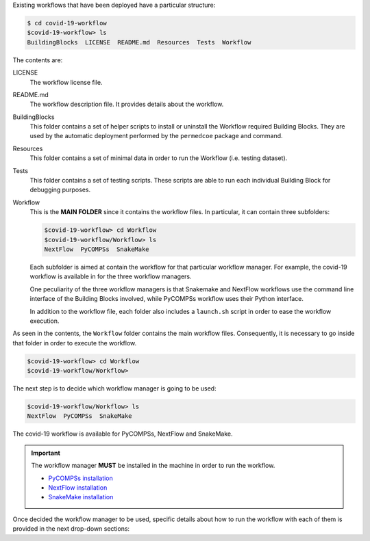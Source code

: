 Existing workflows that have been deployed have a particular structure:

.. code-block:: console

    $ cd covid-19-workflow
    $covid-19-workflow> ls
    BuildingBlocks  LICENSE  README.md  Resources  Tests  Workflow

The contents are:

LICENSE
    The workflow license file.

README.md
    The workflow description file.
    It provides details about the workflow.

BuildingBlocks
    This folder contains a set of helper scripts to install or
    uninstall the Workflow required Building Blocks.
    They are used by the automatic deployment performed by
    the ``permedcoe`` package and command.

Resources
    This folder contains a set of minimal data in order
    to run the Workflow (i.e. testing dataset).

Tests
    This folder contains a set of testing scripts.
    These scripts are able to run each individual
    Building Block for debugging purposes.

Workflow
    This is the **MAIN FOLDER** since it contains the workflow files.
    In particular, it can contain three subfolders:

    .. code-block:: console

        $covid-19-workflow> cd Workflow
        $covid-19-workflow/Workflow> ls
        NextFlow  PyCOMPSs  SnakeMake

    Each subfolder is aimed at contain the workflow for that
    particular workflow manager. For example, the covid-19 workflow
    is available in for the three workflow managers.

    One peculiarity of the three workflow managers is that Snakemake
    and NextFlow workflows use the command line interface of the
    Building Blocks involved, while PyCOMPSs workflow uses their
    Python interface.

    In addition to the workflow file, each folder also includes
    a ``launch.sh`` script in order to ease the workflow execution.

As seen in the contents, the ``Workflow`` folder contains the main
workflow files. Consequently, it is necessary to go inside that
folder in order to execute the workflow.

.. code-block:: console

        $covid-19-workflow> cd Workflow
        $covid-19-workflow/Workflow>

The next step is to decide which workflow manager is going to be
used:

.. code-block:: console

        $covid-19-workflow/Workflow> ls
        NextFlow  PyCOMPSs  SnakeMake

The covid-19 workflow is available for PyCOMPSs, NextFlow and SnakeMake.

.. IMPORTANT::

    The workflow manager **MUST** be installed in the machine in
    order to run the workflow.

    - `PyCOMPSs installation <https://pycompss.readthedocs.io/en/stable/Sections/00_Quickstart.html#install-compss>`_
    - `NextFlow installation <https://www.nextflow.io/docs/latest/getstarted.html#installation>`_
    - `SnakeMake installation <https://snakemake.readthedocs.io/en/stable/getting_started/installation.html>`_

Once decided the workflow manager to be used, specific details about how to run the
workflow with each of them is provided in the next drop-down sections:

.. dropdown:: PyCOMPSs
    :animate: fade-in

    If the chosen workflow manager is PyCOMPSs, the next step is to go inside the folder:

    .. code-block:: console

        $covid-19-workflow/Workflow> cd PyCOMPSs
        $covid-19-workflow/Workflow/PyCOMPSs> ls
        0_prepare_dataset.sh
        a_launch.sh
        a_run.sh
        b_1_launch.sh
        b_1_run.sh
        b_2_launch_per_patient.sh
        b_2_launch.sh
        b_2_run_per_patient.sh
        b_2_run.sh
        b_3_launch.sh
        b_3_run.sh
        clean.sh
        README.md
        src
        src_split

    0_prepare_dataset.sh
        This script downloads and configures the testing dataset.
        It just requires to be executed once and without parameters (``./0_prepare_dataset.sh``)

    a_launch.sh
        Script that launches the workflow with the testing dataset within a supercomputer.

    a_run.sh
        Script that runs the workflow with the testing dataset.

    src
        Folder that contains the workflow written in Python and using PyCOMPSs.

    clean.sh
        Helper script that cleans the current folder after running the workflow. Use with caution since it removes all result files.

    src_split and ``b_\*`` scripts
        The ``src_split`` folder contains the workflow split in three parts, so that it can be executed partially or even
        in different machines. Accordingly, the ``b_\*`` scripts are aimed at launching or running each part.

    The way to run the workflow (automatically parallelized with PyCOMPSs) is:

    .. code-block:: console

        $covid-19-workflow/Workflow/PyCOMPSs> ./a_run.sh

        WARNING: PERMEDCOE_IMAGES environment variable not set. Using default: /home/user/github/projects/PerMedCoE/BuildingBlocks/Resources/images/
        [ INFO ] Inferred PYTHON language
        [ INFO ] Using default location for project file: /opt/COMPSs//Runtime/configuration/xml/projects/default_project.xml
        [ INFO ] Using default location for resources file: /opt/COMPSs//Runtime/configuration/xml/resources/default_resources.xml
        [ INFO ] Using default execution type: compss

        ----------------- Executing covid19_pilot.py --------------------------

        WARNING: COMPSs Properties file is null. Setting default values
        [(834)    API]  -  Starting COMPSs Runtime v3.2.rc2310 (build 20231017-1637.r77b4be4b8ac4f722dd3de105161229b849a545d4)
        ---------------------------
        | Covid-19 Pilot Workflow |
        ---------------------------

        >>> WELCOME TO THE PILOT WORKFLOW
        > Parameters:
            - metadata file: /home/user/github/projects/PerMedCoE/covid-19-workflow/Workflow/PyCOMPSs/../../Resources/data/metadata_small.tsv
            - model prefix: /home/user/github/projects/PerMedCoE/covid-19-workflow/Workflow/PyCOMPSs/../../Resources/data/epithelial_cell_2
            - output folder: /home/user/github/projects/PerMedCoE/covid-19-workflow/Workflow/PyCOMPSs/results/
            - ko file: /home/user/github/projects/PerMedCoE/covid-19-workflow/Workflow/PyCOMPSs/ko_file.txt
            - replicates: 2
            - model: epithelial_cell_2
            - data folder: /home/user/github/projects/PerMedCoE/covid-19-workflow/Workflow/PyCOMPSs/../../Resources/data
            - max time: 100


        KO file not detected, running MABOSS
        > SINGLE CELL PROCESSING C141
        > PERSONALIZING PATIENT C141
        >> prefix: epithelial_cell_2_personalized
        >>> Repetition: 1
            - /home/user/github/projects/PerMedCoE/covid-19-workflow/Workflow/PyCOMPSs/results/C141/physiboss_results/output_C141_epithelial_cell_2_personalized_1.out
            - /home/user/github/projects/PerMedCoE/covid-19-workflow/Workflow/PyCOMPSs/results/C141/physiboss_results/output_C141_epithelial_cell_2_personalized_1.err
        >>> Repetition: 2
            - /home/user/github/projects/PerMedCoE/covid-19-workflow/Workflow/PyCOMPSs/results/C141/physiboss_results/output_C141_epithelial_cell_2_personalized_2.out
            - /home/user/github/projects/PerMedCoE/covid-19-workflow/Workflow/PyCOMPSs/results/C141/physiboss_results/output_C141_epithelial_cell_2_personalized_2.err
        >> prefix: epithelial_cell_2_personalized__M_ko
        >>> Repetition: 1
            - /home/user/github/projects/PerMedCoE/covid-19-workflow/Workflow/PyCOMPSs/results/C141/physiboss_results/output_C141_epithelial_cell_2_personalized__M_ko_1.out
            - /home/user/github/projects/PerMedCoE/covid-19-workflow/Workflow/PyCOMPSs/results/C141/physiboss_results/output_C141_epithelial_cell_2_personalized__M_ko_1.err
        >>> Repetition: 2
            - /home/user/github/projects/PerMedCoE/covid-19-workflow/Workflow/PyCOMPSs/results/C141/physiboss_results/output_C141_epithelial_cell_2_personalized__M_ko_2.out
            - /home/user/github/projects/PerMedCoE/covid-19-workflow/Workflow/PyCOMPSs/results/C141/physiboss_results/output_C141_epithelial_cell_2_personalized__M_ko_2.err
        >> prefix: epithelial_cell_2_personalized__CASP9_cell_active_ko
        >>> Repetition: 1
            - /home/user/github/projects/PerMedCoE/covid-19-workflow/Workflow/PyCOMPSs/results/C141/physiboss_results/output_C141_epithelial_cell_2_personalized__CASP9_cell_active_ko_1.out
            - /home/user/github/projects/PerMedCoE/covid-19-workflow/Workflow/PyCOMPSs/results/C141/physiboss_results/output_C141_epithelial_cell_2_personalized__CASP9_cell_active_ko_1.err
        >>> Repetition: 2
            - /home/user/github/projects/PerMedCoE/covid-19-workflow/Workflow/PyCOMPSs/results/C141/physiboss_results/output_C141_epithelial_cell_2_personalized__CASP9_cell_active_ko_2.out
            - /home/user/github/projects/PerMedCoE/covid-19-workflow/Workflow/PyCOMPSs/results/C141/physiboss_results/output_C141_epithelial_cell_2_personalized__CASP9_cell_active_ko_2.err
        >> prefix: epithelial_cell_2_personalized__CASP8_ko
        >>> Repetition: 1
            - /home/user/github/projects/PerMedCoE/covid-19-workflow/Workflow/PyCOMPSs/results/C141/physiboss_results/output_C141_epithelial_cell_2_personalized__CASP8_ko_1.out
            - /home/user/github/projects/PerMedCoE/covid-19-workflow/Workflow/PyCOMPSs/results/C141/physiboss_results/output_C141_epithelial_cell_2_personalized__CASP8_ko_1.err
        >>> Repetition: 2
            - /home/user/github/projects/PerMedCoE/covid-19-workflow/Workflow/PyCOMPSs/results/C141/physiboss_results/output_C141_epithelial_cell_2_personalized__CASP8_ko_2.out
            - /home/user/github/projects/PerMedCoE/covid-19-workflow/Workflow/PyCOMPSs/results/C141/physiboss_results/output_C141_epithelial_cell_2_personalized__CASP8_ko_2.err
        >> prefix: epithelial_cell_2_personalized__FASLG_ko
        >>> Repetition: 1
            - /home/user/github/projects/PerMedCoE/covid-19-workflow/Workflow/PyCOMPSs/results/C141/physiboss_results/output_C141_epithelial_cell_2_personalized__FASLG_ko_1.out
            - /home/user/github/projects/PerMedCoE/covid-19-workflow/Workflow/PyCOMPSs/results/C141/physiboss_results/output_C141_epithelial_cell_2_personalized__FASLG_ko_1.err
        >>> Repetition: 2
            - /home/user/github/projects/PerMedCoE/covid-19-workflow/Workflow/PyCOMPSs/results/C141/physiboss_results/output_C141_epithelial_cell_2_personalized__FASLG_ko_2.out
            - /home/user/github/projects/PerMedCoE/covid-19-workflow/Workflow/PyCOMPSs/results/C141/physiboss_results/output_C141_epithelial_cell_2_personalized__FASLG_ko_2.err
        >> prefix: epithelial_cell_2_personalized__FADD_ko
        >>> Repetition: 1
            - /home/user/github/projects/PerMedCoE/covid-19-workflow/Workflow/PyCOMPSs/results/C141/physiboss_results/output_C141_epithelial_cell_2_personalized__FADD_ko_1.out
            - /home/user/github/projects/PerMedCoE/covid-19-workflow/Workflow/PyCOMPSs/results/C141/physiboss_results/output_C141_epithelial_cell_2_personalized__FADD_ko_1.err
        >>> Repetition: 2
            - /home/user/github/projects/PerMedCoE/covid-19-workflow/Workflow/PyCOMPSs/results/C141/physiboss_results/output_C141_epithelial_cell_2_personalized__FADD_ko_2.out
            - /home/user/github/projects/PerMedCoE/covid-19-workflow/Workflow/PyCOMPSs/results/C141/physiboss_results/output_C141_epithelial_cell_2_personalized__FADD_ko_2.err
        >> prefix: epithelial_cell_2_personalized__CASP3_ko
        >>> Repetition: 1
            - /home/user/github/projects/PerMedCoE/covid-19-workflow/Workflow/PyCOMPSs/results/C141/physiboss_results/output_C141_epithelial_cell_2_personalized__CASP3_ko_1.out
            - /home/user/github/projects/PerMedCoE/covid-19-workflow/Workflow/PyCOMPSs/results/C141/physiboss_results/output_C141_epithelial_cell_2_personalized__CASP3_ko_1.err
        >>> Repetition: 2
            - /home/user/github/projects/PerMedCoE/covid-19-workflow/Workflow/PyCOMPSs/results/C141/physiboss_results/output_C141_epithelial_cell_2_personalized__CASP3_ko_2.out
            - /home/user/github/projects/PerMedCoE/covid-19-workflow/Workflow/PyCOMPSs/results/C141/physiboss_results/output_C141_epithelial_cell_2_personalized__CASP3_ko_2.err
        >> prefix: epithelial_cell_2_personalized__FAS_FASL_complex_ko
        >>> Repetition: 1
            - /home/user/github/projects/PerMedCoE/covid-19-workflow/Workflow/PyCOMPSs/results/C141/physiboss_results/output_C141_epithelial_cell_2_personalized__FAS_FASL_complex_ko_1.out
            - /home/user/github/projects/PerMedCoE/covid-19-workflow/Workflow/PyCOMPSs/results/C141/physiboss_results/output_C141_epithelial_cell_2_personalized__FAS_FASL_complex_ko_1.err
        >>> Repetition: 2
            - /home/user/github/projects/PerMedCoE/covid-19-workflow/Workflow/PyCOMPSs/results/C141/physiboss_results/output_C141_epithelial_cell_2_personalized__FAS_FASL_complex_ko_2.out
            - /home/user/github/projects/PerMedCoE/covid-19-workflow/Workflow/PyCOMPSs/results/C141/physiboss_results/output_C141_epithelial_cell_2_personalized__FAS_FASL_complex_ko_2.err
        >> prefix: epithelial_cell_2_personalized__Apoptosome_complex_ko
        >>> Repetition: 1
            - /home/user/github/projects/PerMedCoE/covid-19-workflow/Workflow/PyCOMPSs/results/C141/physiboss_results/output_C141_epithelial_cell_2_personalized__Apoptosome_complex_ko_1.out
            - /home/user/github/projects/PerMedCoE/covid-19-workflow/Workflow/PyCOMPSs/results/C141/physiboss_results/output_C141_epithelial_cell_2_personalized__Apoptosome_complex_ko_1.err
        >>> Repetition: 2
            - /home/user/github/projects/PerMedCoE/covid-19-workflow/Workflow/PyCOMPSs/results/C141/physiboss_results/output_C141_epithelial_cell_2_personalized__Apoptosome_complex_ko_2.out
            - /home/user/github/projects/PerMedCoE/covid-19-workflow/Workflow/PyCOMPSs/results/C141/physiboss_results/output_C141_epithelial_cell_2_personalized__Apoptosome_complex_ko_2.err
        > SINGLE CELL PROCESSING C142
        > PERSONALIZING PATIENT C142
        >> prefix: epithelial_cell_2_personalized
        >>> Repetition: 1
            - /home/user/github/projects/PerMedCoE/covid-19-workflow/Workflow/PyCOMPSs/results/C142/physiboss_results/output_C142_epithelial_cell_2_personalized_1.out
            - /home/user/github/projects/PerMedCoE/covid-19-workflow/Workflow/PyCOMPSs/results/C142/physiboss_results/output_C142_epithelial_cell_2_personalized_1.err
        >>> Repetition: 2
            - /home/user/github/projects/PerMedCoE/covid-19-workflow/Workflow/PyCOMPSs/results/C142/physiboss_results/output_C142_epithelial_cell_2_personalized_2.out
            - /home/user/github/projects/PerMedCoE/covid-19-workflow/Workflow/PyCOMPSs/results/C142/physiboss_results/output_C142_epithelial_cell_2_personalized_2.err
        >> prefix: epithelial_cell_2_personalized__M_ko
        >>> Repetition: 1
            - /home/user/github/projects/PerMedCoE/covid-19-workflow/Workflow/PyCOMPSs/results/C142/physiboss_results/output_C142_epithelial_cell_2_personalized__M_ko_1.out
            - /home/user/github/projects/PerMedCoE/covid-19-workflow/Workflow/PyCOMPSs/results/C142/physiboss_results/output_C142_epithelial_cell_2_personalized__M_ko_1.err
        >>> Repetition: 2
            - /home/user/github/projects/PerMedCoE/covid-19-workflow/Workflow/PyCOMPSs/results/C142/physiboss_results/output_C142_epithelial_cell_2_personalized__M_ko_2.out
            - /home/user/github/projects/PerMedCoE/covid-19-workflow/Workflow/PyCOMPSs/results/C142/physiboss_results/output_C142_epithelial_cell_2_personalized__M_ko_2.err
        >> prefix: epithelial_cell_2_personalized__CASP9_cell_active_ko
        >>> Repetition: 1
            - /home/user/github/projects/PerMedCoE/covid-19-workflow/Workflow/PyCOMPSs/results/C142/physiboss_results/output_C142_epithelial_cell_2_personalized__CASP9_cell_active_ko_1.out
            - /home/user/github/projects/PerMedCoE/covid-19-workflow/Workflow/PyCOMPSs/results/C142/physiboss_results/output_C142_epithelial_cell_2_personalized__CASP9_cell_active_ko_1.err
        >>> Repetition: 2
            - /home/user/github/projects/PerMedCoE/covid-19-workflow/Workflow/PyCOMPSs/results/C142/physiboss_results/output_C142_epithelial_cell_2_personalized__CASP9_cell_active_ko_2.out
            - /home/user/github/projects/PerMedCoE/covid-19-workflow/Workflow/PyCOMPSs/results/C142/physiboss_results/output_C142_epithelial_cell_2_personalized__CASP9_cell_active_ko_2.err
        >> prefix: epithelial_cell_2_personalized__CASP8_ko
        >>> Repetition: 1
            - /home/user/github/projects/PerMedCoE/covid-19-workflow/Workflow/PyCOMPSs/results/C142/physiboss_results/output_C142_epithelial_cell_2_personalized__CASP8_ko_1.out
            - /home/user/github/projects/PerMedCoE/covid-19-workflow/Workflow/PyCOMPSs/results/C142/physiboss_results/output_C142_epithelial_cell_2_personalized__CASP8_ko_1.err
        >>> Repetition: 2
            - /home/user/github/projects/PerMedCoE/covid-19-workflow/Workflow/PyCOMPSs/results/C142/physiboss_results/output_C142_epithelial_cell_2_personalized__CASP8_ko_2.out
            - /home/user/github/projects/PerMedCoE/covid-19-workflow/Workflow/PyCOMPSs/results/C142/physiboss_results/output_C142_epithelial_cell_2_personalized__CASP8_ko_2.err
        >> prefix: epithelial_cell_2_personalized__FASLG_ko
        >>> Repetition: 1
            - /home/user/github/projects/PerMedCoE/covid-19-workflow/Workflow/PyCOMPSs/results/C142/physiboss_results/output_C142_epithelial_cell_2_personalized__FASLG_ko_1.out
            - /home/user/github/projects/PerMedCoE/covid-19-workflow/Workflow/PyCOMPSs/results/C142/physiboss_results/output_C142_epithelial_cell_2_personalized__FASLG_ko_1.err
        >>> Repetition: 2
            - /home/user/github/projects/PerMedCoE/covid-19-workflow/Workflow/PyCOMPSs/results/C142/physiboss_results/output_C142_epithelial_cell_2_personalized__FASLG_ko_2.out
            - /home/user/github/projects/PerMedCoE/covid-19-workflow/Workflow/PyCOMPSs/results/C142/physiboss_results/output_C142_epithelial_cell_2_personalized__FASLG_ko_2.err
        >> prefix: epithelial_cell_2_personalized__FADD_ko
        >>> Repetition: 1
            - /home/user/github/projects/PerMedCoE/covid-19-workflow/Workflow/PyCOMPSs/results/C142/physiboss_results/output_C142_epithelial_cell_2_personalized__FADD_ko_1.out
            - /home/user/github/projects/PerMedCoE/covid-19-workflow/Workflow/PyCOMPSs/results/C142/physiboss_results/output_C142_epithelial_cell_2_personalized__FADD_ko_1.err
        >>> Repetition: 2
            - /home/user/github/projects/PerMedCoE/covid-19-workflow/Workflow/PyCOMPSs/results/C142/physiboss_results/output_C142_epithelial_cell_2_personalized__FADD_ko_2.out
            - /home/user/github/projects/PerMedCoE/covid-19-workflow/Workflow/PyCOMPSs/results/C142/physiboss_results/output_C142_epithelial_cell_2_personalized__FADD_ko_2.err
        >> prefix: epithelial_cell_2_personalized__CASP3_ko
        >>> Repetition: 1
            - /home/user/github/projects/PerMedCoE/covid-19-workflow/Workflow/PyCOMPSs/results/C142/physiboss_results/output_C142_epithelial_cell_2_personalized__CASP3_ko_1.out
            - /home/user/github/projects/PerMedCoE/covid-19-workflow/Workflow/PyCOMPSs/results/C142/physiboss_results/output_C142_epithelial_cell_2_personalized__CASP3_ko_1.err
        >>> Repetition: 2
            - /home/user/github/projects/PerMedCoE/covid-19-workflow/Workflow/PyCOMPSs/results/C142/physiboss_results/output_C142_epithelial_cell_2_personalized__CASP3_ko_2.out
            - /home/user/github/projects/PerMedCoE/covid-19-workflow/Workflow/PyCOMPSs/results/C142/physiboss_results/output_C142_epithelial_cell_2_personalized__CASP3_ko_2.err
        >> prefix: epithelial_cell_2_personalized__FAS_FASL_complex_ko
        >>> Repetition: 1
            - /home/user/github/projects/PerMedCoE/covid-19-workflow/Workflow/PyCOMPSs/results/C142/physiboss_results/output_C142_epithelial_cell_2_personalized__FAS_FASL_complex_ko_1.out
            - /home/user/github/projects/PerMedCoE/covid-19-workflow/Workflow/PyCOMPSs/results/C142/physiboss_results/output_C142_epithelial_cell_2_personalized__FAS_FASL_complex_ko_1.err
        >>> Repetition: 2
            - /home/user/github/projects/PerMedCoE/covid-19-workflow/Workflow/PyCOMPSs/results/C142/physiboss_results/output_C142_epithelial_cell_2_personalized__FAS_FASL_complex_ko_2.out
            - /home/user/github/projects/PerMedCoE/covid-19-workflow/Workflow/PyCOMPSs/results/C142/physiboss_results/output_C142_epithelial_cell_2_personalized__FAS_FASL_complex_ko_2.err
        >> prefix: epithelial_cell_2_personalized__Apoptosome_complex_ko
        >>> Repetition: 1
            - /home/user/github/projects/PerMedCoE/covid-19-workflow/Workflow/PyCOMPSs/results/C142/physiboss_results/output_C142_epithelial_cell_2_personalized__Apoptosome_complex_ko_1.out
            - /home/user/github/projects/PerMedCoE/covid-19-workflow/Workflow/PyCOMPSs/results/C142/physiboss_results/output_C142_epithelial_cell_2_personalized__Apoptosome_complex_ko_1.err
        >>> Repetition: 2
            - /home/user/github/projects/PerMedCoE/covid-19-workflow/Workflow/PyCOMPSs/results/C142/physiboss_results/output_C142_epithelial_cell_2_personalized__Apoptosome_complex_ko_2.out
            - /home/user/github/projects/PerMedCoE/covid-19-workflow/Workflow/PyCOMPSs/results/C142/physiboss_results/output_C142_epithelial_cell_2_personalized__Apoptosome_complex_ko_2.err
        >> prefix: epithelial_cell_2_personalized
            - /home/user/github/projects/PerMedCoE/covid-19-workflow/Workflow/PyCOMPSs/results/C141/physiboss_replicates_analysis/epithelial_cell_2_personalized.out
            - /home/user/github/projects/PerMedCoE/covid-19-workflow/Workflow/PyCOMPSs/results/C141/physiboss_replicates_analysis/epithelial_cell_2_personalized.err
        >> prefix: epithelial_cell_2_personalized__M_ko
            - /home/user/github/projects/PerMedCoE/covid-19-workflow/Workflow/PyCOMPSs/results/C141/physiboss_replicates_analysis/epithelial_cell_2_personalized__M_ko.out
            - /home/user/github/projects/PerMedCoE/covid-19-workflow/Workflow/PyCOMPSs/results/C141/physiboss_replicates_analysis/epithelial_cell_2_personalized__M_ko.err
        >> prefix: epithelial_cell_2_personalized__CASP9_cell_active_ko
            - /home/user/github/projects/PerMedCoE/covid-19-workflow/Workflow/PyCOMPSs/results/C141/physiboss_replicates_analysis/epithelial_cell_2_personalized__CASP9_cell_active_ko.out
            - /home/user/github/projects/PerMedCoE/covid-19-workflow/Workflow/PyCOMPSs/results/C141/physiboss_replicates_analysis/epithelial_cell_2_personalized__CASP9_cell_active_ko.err
        >> prefix: epithelial_cell_2_personalized__CASP8_ko
            - /home/user/github/projects/PerMedCoE/covid-19-workflow/Workflow/PyCOMPSs/results/C141/physiboss_replicates_analysis/epithelial_cell_2_personalized__CASP8_ko.out
            - /home/user/github/projects/PerMedCoE/covid-19-workflow/Workflow/PyCOMPSs/results/C141/physiboss_replicates_analysis/epithelial_cell_2_personalized__CASP8_ko.err
        >> prefix: epithelial_cell_2_personalized__FASLG_ko
            - /home/user/github/projects/PerMedCoE/covid-19-workflow/Workflow/PyCOMPSs/results/C141/physiboss_replicates_analysis/epithelial_cell_2_personalized__FASLG_ko.out
            - /home/user/github/projects/PerMedCoE/covid-19-workflow/Workflow/PyCOMPSs/results/C141/physiboss_replicates_analysis/epithelial_cell_2_personalized__FASLG_ko.err
        >> prefix: epithelial_cell_2_personalized__FADD_ko
            - /home/user/github/projects/PerMedCoE/covid-19-workflow/Workflow/PyCOMPSs/results/C141/physiboss_replicates_analysis/epithelial_cell_2_personalized__FADD_ko.out
            - /home/user/github/projects/PerMedCoE/covid-19-workflow/Workflow/PyCOMPSs/results/C141/physiboss_replicates_analysis/epithelial_cell_2_personalized__FADD_ko.err
        >> prefix: epithelial_cell_2_personalized__CASP3_ko
            - /home/user/github/projects/PerMedCoE/covid-19-workflow/Workflow/PyCOMPSs/results/C141/physiboss_replicates_analysis/epithelial_cell_2_personalized__CASP3_ko.out
            - /home/user/github/projects/PerMedCoE/covid-19-workflow/Workflow/PyCOMPSs/results/C141/physiboss_replicates_analysis/epithelial_cell_2_personalized__CASP3_ko.err
        >> prefix: epithelial_cell_2_personalized__FAS_FASL_complex_ko
            - /home/user/github/projects/PerMedCoE/covid-19-workflow/Workflow/PyCOMPSs/results/C141/physiboss_replicates_analysis/epithelial_cell_2_personalized__FAS_FASL_complex_ko.out
            - /home/user/github/projects/PerMedCoE/covid-19-workflow/Workflow/PyCOMPSs/results/C141/physiboss_replicates_analysis/epithelial_cell_2_personalized__FAS_FASL_complex_ko.err
        >> prefix: epithelial_cell_2_personalized__Apoptosome_complex_ko
            - /home/user/github/projects/PerMedCoE/covid-19-workflow/Workflow/PyCOMPSs/results/C141/physiboss_replicates_analysis/epithelial_cell_2_personalized__Apoptosome_complex_ko.out
            - /home/user/github/projects/PerMedCoE/covid-19-workflow/Workflow/PyCOMPSs/results/C141/physiboss_replicates_analysis/epithelial_cell_2_personalized__Apoptosome_complex_ko.err
        >> prefix: epithelial_cell_2_personalized
            - /home/user/github/projects/PerMedCoE/covid-19-workflow/Workflow/PyCOMPSs/results/C142/physiboss_replicates_analysis/epithelial_cell_2_personalized.out
            - /home/user/github/projects/PerMedCoE/covid-19-workflow/Workflow/PyCOMPSs/results/C142/physiboss_replicates_analysis/epithelial_cell_2_personalized.err
        >> prefix: epithelial_cell_2_personalized__M_ko
            - /home/user/github/projects/PerMedCoE/covid-19-workflow/Workflow/PyCOMPSs/results/C142/physiboss_replicates_analysis/epithelial_cell_2_personalized__M_ko.out
            - /home/user/github/projects/PerMedCoE/covid-19-workflow/Workflow/PyCOMPSs/results/C142/physiboss_replicates_analysis/epithelial_cell_2_personalized__M_ko.err
        >> prefix: epithelial_cell_2_personalized__CASP9_cell_active_ko
            - /home/user/github/projects/PerMedCoE/covid-19-workflow/Workflow/PyCOMPSs/results/C142/physiboss_replicates_analysis/epithelial_cell_2_personalized__CASP9_cell_active_ko.out
            - /home/user/github/projects/PerMedCoE/covid-19-workflow/Workflow/PyCOMPSs/results/C142/physiboss_replicates_analysis/epithelial_cell_2_personalized__CASP9_cell_active_ko.err
        >> prefix: epithelial_cell_2_personalized__CASP8_ko
            - /home/user/github/projects/PerMedCoE/covid-19-workflow/Workflow/PyCOMPSs/results/C142/physiboss_replicates_analysis/epithelial_cell_2_personalized__CASP8_ko.out
            - /home/user/github/projects/PerMedCoE/covid-19-workflow/Workflow/PyCOMPSs/results/C142/physiboss_replicates_analysis/epithelial_cell_2_personalized__CASP8_ko.err
        >> prefix: epithelial_cell_2_personalized__FASLG_ko
            - /home/user/github/projects/PerMedCoE/covid-19-workflow/Workflow/PyCOMPSs/results/C142/physiboss_replicates_analysis/epithelial_cell_2_personalized__FASLG_ko.out
            - /home/user/github/projects/PerMedCoE/covid-19-workflow/Workflow/PyCOMPSs/results/C142/physiboss_replicates_analysis/epithelial_cell_2_personalized__FASLG_ko.err
        >> prefix: epithelial_cell_2_personalized__FADD_ko
            - /home/user/github/projects/PerMedCoE/covid-19-workflow/Workflow/PyCOMPSs/results/C142/physiboss_replicates_analysis/epithelial_cell_2_personalized__FADD_ko.out
            - /home/user/github/projects/PerMedCoE/covid-19-workflow/Workflow/PyCOMPSs/results/C142/physiboss_replicates_analysis/epithelial_cell_2_personalized__FADD_ko.err
        >> prefix: epithelial_cell_2_personalized__CASP3_ko
            - /home/user/github/projects/PerMedCoE/covid-19-workflow/Workflow/PyCOMPSs/results/C142/physiboss_replicates_analysis/epithelial_cell_2_personalized__CASP3_ko.out
            - /home/user/github/projects/PerMedCoE/covid-19-workflow/Workflow/PyCOMPSs/results/C142/physiboss_replicates_analysis/epithelial_cell_2_personalized__CASP3_ko.err
        >> prefix: epithelial_cell_2_personalized__FAS_FASL_complex_ko
            - /home/user/github/projects/PerMedCoE/covid-19-workflow/Workflow/PyCOMPSs/results/C142/physiboss_replicates_analysis/epithelial_cell_2_personalized__FAS_FASL_complex_ko.out
            - /home/user/github/projects/PerMedCoE/covid-19-workflow/Workflow/PyCOMPSs/results/C142/physiboss_replicates_analysis/epithelial_cell_2_personalized__FAS_FASL_complex_ko.err
        >> prefix: epithelial_cell_2_personalized__Apoptosome_complex_ko
            - /home/user/github/projects/PerMedCoE/covid-19-workflow/Workflow/PyCOMPSs/results/C142/physiboss_replicates_analysis/epithelial_cell_2_personalized__Apoptosome_complex_ko.out
            - /home/user/github/projects/PerMedCoE/covid-19-workflow/Workflow/PyCOMPSs/results/C142/physiboss_replicates_analysis/epithelial_cell_2_personalized__Apoptosome_complex_ko.err
        [(1277810)    API]  -  Execution Finished

        ------------------------------------------------------------



    And the results will be stored within the current folder within the ``results`` folder.

    .. code-block:: console

        $covid-19-workflow/Workflow/PyCOMPSs> cd results
        $covid-19-workflow/Workflow/PyCOMPSs/results> tree

        .
        ├── C141
        │   ├── personalize_patient
        │   │   └── [personalize_patient results]
        │   ├── physiboss_replicates_analysis
        │   │   └── [physiboss_replicates_analysis results]
        │   ├── physiboss_results
        │   │   └── [physiboss_results results]
        │   └── single_cell_processing
        │   │   └── [single_cell_processing results]
        ├── C142
        │   ├── personalize_patient
        │   │   └── [personalize-patient-results]
        │   ├── physiboss_replicates_analysis
        │   │   └── [physiboss_replicates_analysis results]
        │   ├── physiboss_results
        │   │   └── [physiboss_results results]
        │   └── single_cell_processing
        │       └── [single_cell_processing results]
        └── meta_analysis
            ├── cd8s_C141_Apoptosome_complex_ko_.png
            ├── cd8s_C141_CASP3_ko_.png
            ├── cd8s_C141_CASP8_ko_.png
            ├── cd8s_C141_CASP9_cell_active_ko_.png
            ├── cd8s_C141_FADD_ko_.png
            ├── cd8s_C141_FAS_FASL_complex_ko_.png
            ├── cd8s_C141_FASLG_ko_.png
            ├── cd8s_C141_M_ko_.png
            ├── cd8s_C141.png
            ├── cd8s_C142_Apoptosome_complex_ko_.png
            ├── cd8s_C142_CASP3_ko_.png
            ├── cd8s_C142_CASP8_ko_.png
            ├── cd8s_C142_CASP9_cell_active_ko_.png
            ├── cd8s_C142_FADD_ko_.png
            ├── cd8s_C142_FAS_FASL_complex_ko_.png
            ├── cd8s_C142_FASLG_ko_.png
            ├── cd8s_C142_M_ko_.png
            ├── cd8s_C142.png
            ├── cd8_traces_C141_Apoptosome_complex_ko_.png
            ├── cd8_traces_C141_CASP3_ko_.png
            ├── cd8_traces_C141_CASP8_ko_.png
            ├── cd8_traces_C141_CASP9_cell_active_ko_.png
            ├── cd8_traces_C141_FADD_ko_.png
            ├── cd8_traces_C141_FAS_FASL_complex_ko_.png
            ├── cd8_traces_C141_FASLG_ko_.png
            ├── cd8_traces_C141_M_ko_.png
            ├── cd8_traces_C141.png
            ├── cd8_traces_C142_Apoptosome_complex_ko_.png
            ├── cd8_traces_C142_CASP3_ko_.png
            ├── cd8_traces_C142_CASP8_ko_.png
            ├── cd8_traces_C142_CASP9_cell_active_ko_.png
            ├── cd8_traces_C142_FADD_ko_.png
            ├── cd8_traces_C142_FAS_FASL_complex_ko_.png
            ├── cd8_traces_C142_FASLG_ko_.png
            ├── cd8_traces_C142_M_ko_.png
            ├── cd8_traces_C142.png
            ├── clustermap_genes.png
            ├── clustermap_patients.png
            ├── clustermap.png
            ├── clustermap_traces.png
            ├── dendogram_genes.png
            ├── dendogram_patients.png
            ├── dendogram.png
            ├── dendogram_traces.png
            ├── epithelials_C141_Apoptosome_complex_ko_.png
            ├── epithelials_C141_CASP3_ko_.png
            ├── epithelials_C141_CASP8_ko_.png
            ├── epithelials_C141_CASP9_cell_active_ko_.png
            ├── epithelials_C141_FADD_ko_.png
            ├── epithelials_C141_FAS_FASL_complex_ko_.png
            ├── epithelials_C141_FASLG_ko_.png
            ├── epithelials_C141_M_ko_.png
            ├── epithelials_C141.png
            ├── epithelials_C142_Apoptosome_complex_ko_.png
            ├── epithelials_C142_CASP3_ko_.png
            ├── epithelials_C142_CASP8_ko_.png
            ├── epithelials_C142_CASP9_cell_active_ko_.png
            ├── epithelials_C142_FADD_ko_.png
            ├── epithelials_C142_FAS_FASL_complex_ko_.png
            ├── epithelials_C142_FASLG_ko_.png
            ├── epithelials_C142_M_ko_.png
            ├── epithelials_C142.png
            ├── epithelials_traces_C141_Apoptosome_complex_ko_.png
            ├── epithelials_traces_C141_CASP3_ko_.png
            ├── epithelials_traces_C141_CASP8_ko_.png
            ├── epithelials_traces_C141_CASP9_cell_active_ko_.png
            ├── epithelials_traces_C141_FADD_ko_.png
            ├── epithelials_traces_C141_FAS_FASL_complex_ko_.png
            ├── epithelials_traces_C141_FASLG_ko_.png
            ├── epithelials_traces_C141_M_ko_.png
            ├── epithelials_traces_C141.png
            ├── epithelials_traces_C142_Apoptosome_complex_ko_.png
            ├── epithelials_traces_C142_CASP3_ko_.png
            ├── epithelials_traces_C142_CASP8_ko_.png
            ├── epithelials_traces_C142_CASP9_cell_active_ko_.png
            ├── epithelials_traces_C142_FADD_ko_.png
            ├── epithelials_traces_C142_FAS_FASL_complex_ko_.png
            ├── epithelials_traces_C142_FASLG_ko_.png
            ├── epithelials_traces_C142_M_ko_.png
            ├── epithelials_traces_C142.png
            ├── macrophages_C141_Apoptosome_complex_ko_.png
            ├── macrophages_C141_CASP3_ko_.png
            ├── macrophages_C141_CASP8_ko_.png
            ├── macrophages_C141_CASP9_cell_active_ko_.png
            ├── macrophages_C141_FADD_ko_.png
            ├── macrophages_C141_FAS_FASL_complex_ko_.png
            ├── macrophages_C141_FASLG_ko_.png
            ├── macrophages_C141_M_ko_.png
            ├── macrophages_C141.png
            ├── macrophages_C142_Apoptosome_complex_ko_.png
            ├── macrophages_C142_CASP3_ko_.png
            ├── macrophages_C142_CASP8_ko_.png
            ├── macrophages_C142_CASP9_cell_active_ko_.png
            ├── macrophages_C142_FADD_ko_.png
            ├── macrophages_C142_FAS_FASL_complex_ko_.png
            ├── macrophages_C142_FASLG_ko_.png
            ├── macrophages_C142_M_ko_.png
            └── macrophages_C142.png

        11 directories, 100 files

.. dropdown:: NextFlow
    :animate: fade-in

    If the chosen workflow manager is NextFlow, the next step is to go inside the folder:

    .. code-block:: console

        $covid-19-workflow/Workflow> cd NextFlow
        $covid-19-workflow/Workflow/NextFlow> ls
        covid19_pilot.nf  launch.sh

    covid-19_pilot.nf
        This is the workflow script.

    launch.sh
        Script that launches the workflow with the testing dataset.

    The way to run the workflow is:

    .. code-block:: console

        $covid-19-workflow/Workflow/NextFlow> ./launch.sh

        [Wait for completion]


    And the results will be stored within the current folder within the ``results`` folder.

.. dropdown:: SnakeMake
    :animate: fade-in

    If the chosen workflow manager is SnakeMake, the next step is to go inside the folder:

    .. code-block:: console

        $covid-19-workflow/Workflow> cd SnakeMake
        $covid-19-workflow/Workflow/SnakeMake> ls
        config.yml  launch.sh  run.sh  Snakefile  split.sh

    config.yml
        Configuration file.

    launch.sh
        Script that launches the workflow with the testing dataset using SLURM.

    run.sh
        Script that launches the workflow with the testing dataset.

    Snakefile
        This is the workflow script.

    split.sh
        Helper script required by the Snakefile.

    The way to run the workflow is:

    .. code-block:: console

        $covid-19-workflow/Workflow/SnakeMake> ./run.sh

        [Wait for completion]


    And the results will be stored within the current folder within the ``results`` folder.
